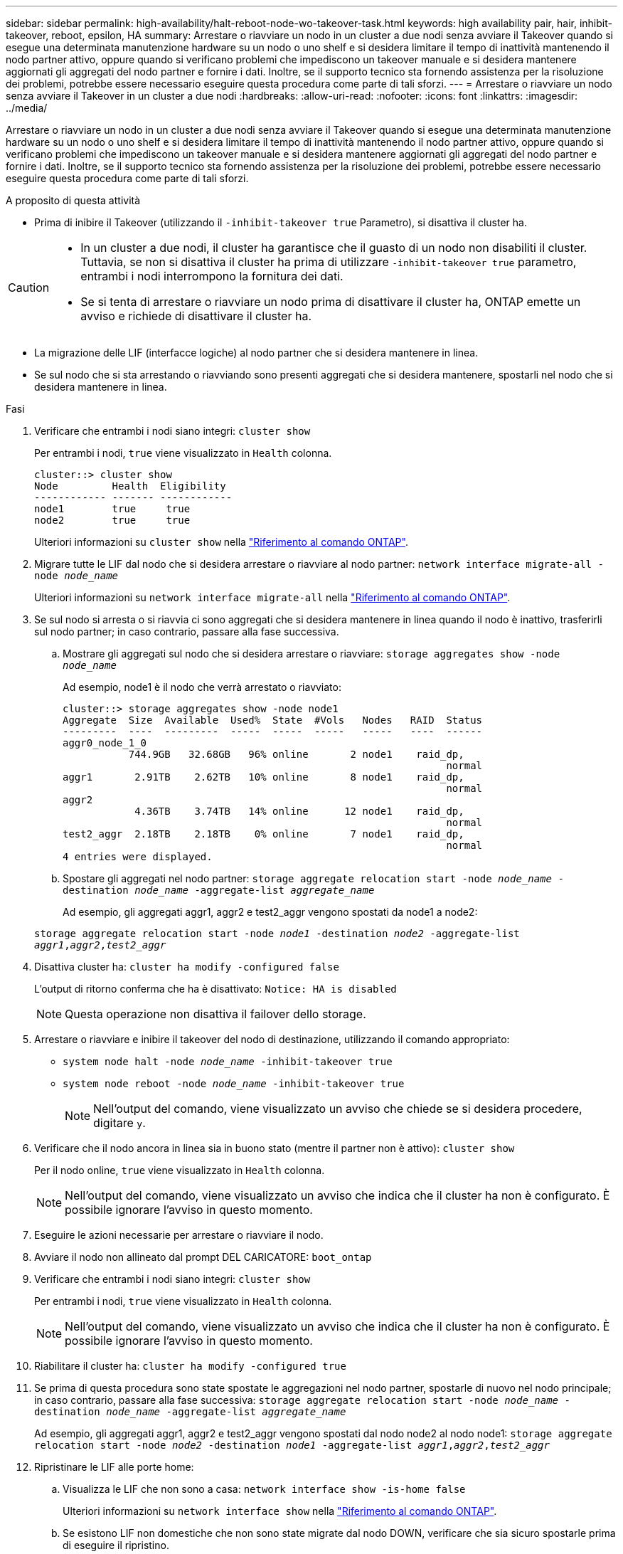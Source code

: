 ---
sidebar: sidebar 
permalink: high-availability/halt-reboot-node-wo-takeover-task.html 
keywords: high availability pair, hair, inhibit-takeover, reboot, epsilon, HA 
summary: Arrestare o riavviare un nodo in un cluster a due nodi senza avviare il Takeover quando si esegue una determinata manutenzione hardware su un nodo o uno shelf e si desidera limitare il tempo di inattività mantenendo il nodo partner attivo, oppure quando si verificano problemi che impediscono un takeover manuale e si desidera mantenere aggiornati gli aggregati del nodo partner e fornire i dati. Inoltre, se il supporto tecnico sta fornendo assistenza per la risoluzione dei problemi, potrebbe essere necessario eseguire questa procedura come parte di tali sforzi. 
---
= Arrestare o riavviare un nodo senza avviare il Takeover in un cluster a due nodi
:hardbreaks:
:allow-uri-read: 
:nofooter: 
:icons: font
:linkattrs: 
:imagesdir: ../media/


[role="lead"]
Arrestare o riavviare un nodo in un cluster a due nodi senza avviare il Takeover quando si esegue una determinata manutenzione hardware su un nodo o uno shelf e si desidera limitare il tempo di inattività mantenendo il nodo partner attivo, oppure quando si verificano problemi che impediscono un takeover manuale e si desidera mantenere aggiornati gli aggregati del nodo partner e fornire i dati. Inoltre, se il supporto tecnico sta fornendo assistenza per la risoluzione dei problemi, potrebbe essere necessario eseguire questa procedura come parte di tali sforzi.

.A proposito di questa attività
* Prima di inibire il Takeover (utilizzando il `-inhibit-takeover true` Parametro), si disattiva il cluster ha.


[CAUTION]
====
* In un cluster a due nodi, il cluster ha garantisce che il guasto di un nodo non disabiliti il cluster. Tuttavia, se non si disattiva il cluster ha prima di utilizzare  `-inhibit-takeover true` parametro, entrambi i nodi interrompono la fornitura dei dati.
* Se si tenta di arrestare o riavviare un nodo prima di disattivare il cluster ha, ONTAP emette un avviso e richiede di disattivare il cluster ha.


====
* La migrazione delle LIF (interfacce logiche) al nodo partner che si desidera mantenere in linea.
* Se sul nodo che si sta arrestando o riavviando sono presenti aggregati che si desidera mantenere, spostarli nel nodo che si desidera mantenere in linea.


.Fasi
. Verificare che entrambi i nodi siano integri:
`cluster show`
+
Per entrambi i nodi, `true` viene visualizzato in `Health` colonna.

+
[listing]
----
cluster::> cluster show
Node         Health  Eligibility
------------ ------- ------------
node1        true     true
node2        true     true
----
+
Ulteriori informazioni su `cluster show` nella link:https://docs.netapp.com/us-en/ontap-cli/cluster-show.html["Riferimento al comando ONTAP"^].

. Migrare tutte le LIF dal nodo che si desidera arrestare o riavviare al nodo partner:
`network interface migrate-all -node _node_name_`
+
Ulteriori informazioni su `network interface migrate-all` nella link:https://docs.netapp.com/us-en/ontap-cli/network-interface-migrate-all.html["Riferimento al comando ONTAP"^].

. Se sul nodo si arresta o si riavvia ci sono aggregati che si desidera mantenere in linea quando il nodo è inattivo, trasferirli sul nodo partner; in caso contrario, passare alla fase successiva.
+
.. Mostrare gli aggregati sul nodo che si desidera arrestare o riavviare:
`storage aggregates show -node _node_name_`
+
Ad esempio, node1 è il nodo che verrà arrestato o riavviato:

+
[listing]
----
cluster::> storage aggregates show -node node1
Aggregate  Size  Available  Used%  State  #Vols   Nodes   RAID  Status
---------  ----  ---------  -----  -----  -----   -----   ----  ------
aggr0_node_1_0
           744.9GB   32.68GB   96% online       2 node1    raid_dp,
                                                                normal
aggr1       2.91TB    2.62TB   10% online       8 node1    raid_dp,
                                                                normal
aggr2
            4.36TB    3.74TB   14% online      12 node1    raid_dp,
                                                                normal
test2_aggr  2.18TB    2.18TB    0% online       7 node1    raid_dp,
                                                                normal
4 entries were displayed.
----
.. Spostare gli aggregati nel nodo partner:
`storage aggregate relocation start -node _node_name_ -destination _node_name_ -aggregate-list _aggregate_name_`
+
Ad esempio, gli aggregati aggr1, aggr2 e test2_aggr vengono spostati da node1 a node2:

+
`storage aggregate relocation start -node _node1_ -destination _node2_ -aggregate-list _aggr1_,_aggr2_,_test2_aggr_`



. Disattiva cluster ha:
`cluster ha modify -configured false`
+
L'output di ritorno conferma che ha è disattivato: `Notice: HA is disabled`

+

NOTE: Questa operazione non disattiva il failover dello storage.

. Arrestare o riavviare e inibire il takeover del nodo di destinazione, utilizzando il comando appropriato:
+
** `system node halt -node _node_name_ -inhibit-takeover true`
** `system node reboot -node _node_name_ -inhibit-takeover true`
+

NOTE: Nell'output del comando, viene visualizzato un avviso che chiede se si desidera procedere, digitare `y`.



. Verificare che il nodo ancora in linea sia in buono stato (mentre il partner non è attivo):
`cluster show`
+
Per il nodo online, `true` viene visualizzato in `Health` colonna.

+

NOTE: Nell'output del comando, viene visualizzato un avviso che indica che il cluster ha non è configurato. È possibile ignorare l'avviso in questo momento.

. Eseguire le azioni necessarie per arrestare o riavviare il nodo.
. Avviare il nodo non allineato dal prompt DEL CARICATORE:
`boot_ontap`
. Verificare che entrambi i nodi siano integri:
`cluster show`
+
Per entrambi i nodi, `true` viene visualizzato in `Health` colonna.

+

NOTE: Nell'output del comando, viene visualizzato un avviso che indica che il cluster ha non è configurato. È possibile ignorare l'avviso in questo momento.

. Riabilitare il cluster ha:
`cluster ha modify -configured true`
. Se prima di questa procedura sono state spostate le aggregazioni nel nodo partner, spostarle di nuovo nel nodo principale; in caso contrario, passare alla fase successiva:
`storage aggregate relocation start -node _node_name_ -destination _node_name_ -aggregate-list _aggregate_name_`
+
Ad esempio, gli aggregati aggr1, aggr2 e test2_aggr vengono spostati dal nodo node2 al nodo node1:
`storage aggregate relocation start -node _node2_ -destination _node1_ -aggregate-list _aggr1_,_aggr2_,_test2_aggr_`

. Ripristinare le LIF alle porte home:
+
.. Visualizza le LIF che non sono a casa:
`network interface show -is-home false`
+
Ulteriori informazioni su `network interface show` nella link:https://docs.netapp.com/us-en/ontap-cli/network-interface-show.html["Riferimento al comando ONTAP"^].

.. Se esistono LIF non domestiche che non sono state migrate dal nodo DOWN, verificare che sia sicuro spostarle prima di eseguire il ripristino.
.. In caso di sicurezza, ripristinare tutte le LIF a casa.  `network interface revert *` + ulteriori informazioni su `network interface revert` nella link:https://docs.netapp.com/us-en/ontap-cli/network-interface-revert.html["Riferimento al comando ONTAP"^].




.Informazioni correlate
* link:https://docs.netapp.com/us-en/ontap-cli/cluster-ha-modify.html["modifica ha cluster"^]

